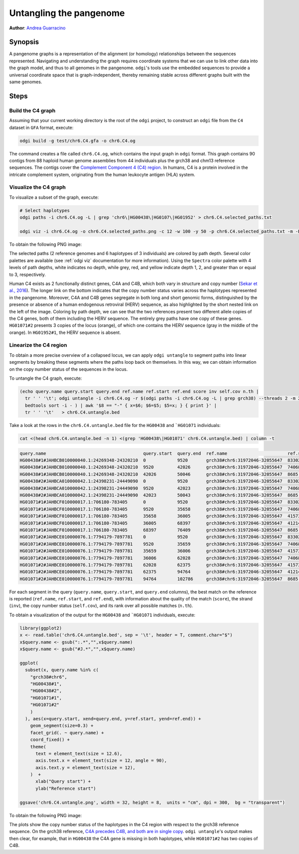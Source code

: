.. _untangling_the_pangenome:

######################
Untangling the pangenome
######################

**Author**: `Andrea Guarracino <https://github.com/AndreaGuarracino>`_

========
Synopsis
========

A pangenome graphs is a representation of the alignment (or homology) relationships between the sequences represented.
Navigating and understanding the graph requires coordinate systems that we can use to link other data into the graph model,
and thus to all genomes in the pangenome. ``odgi``'s tools use the embedded sequences to provide a universal coordinate space
that is graph-independent, thereby remaining stable across different graphs built with the same genomes.

=====
Steps
=====

-----------------------------
Build the C4 graph
-----------------------------

Assuming that your current working directory is the root of the ``odgi`` project, to construct an ``odgi`` file from the
``C4`` dataset in ``GFA`` format, execute:

.. code-block:: bash

    odgi build -g test/chr6.C4.gfa -o chr6.C4.og

The command creates a file called ``chr6.C4.og``, which contains the input graph in ``odgi`` format. This graph contains
90 contigs from 88 haploid human genome assemblies from 44 individuals plus the grch38 and chm13 reference sequences.
The contigs cover the `Complement Component 4 (C4) region <http://genome.ucsc.edu/cgi-bin/hgTracks?db=hg38&lastVirtModeType=default&lastVirtModeExtraState=&virtModeType=default&virtMode=0&nonVirtPosition=&position=chr6%3A31972057%2D32055418&hgsid=1211002763_taymHTHRXlpfFiqu51J8nWGyKv67>`_.
In humans, C4 is a protein involved in the intricate complement system, originating from the human leukocyte antigen (HLA) system.


-----------------------------
Visualize the C4 graph
-----------------------------

To visualize a subset of the graph, execute:

.. code-block:: bash

    # Select haplotypes
    odgi paths -i chr6.C4.og -L | grep 'chr6\|HG00438\|HG0107\|HG01952' > chr6.C4.selected_paths.txt

    odgi viz -i chr6.C4.og -o chr6.C4.selected_paths.png -c 12 -w 100 -y 50 -p chr6.C4.selected_paths.txt -m -B Spectral:4

To obtain the following PNG image:

.. image:: /img/chr6.C4.selected_paths.png

The selected paths (2 reference genomes and 6 haplotypes of 3 individuals) are colored by path depth.
Several color palettes are available (see :ref:`odgi viz` documentation for more information).
Using the ``Spectra`` color palette with 4 levels of path depths, white indicates no depth, while grey, red, and yellow indicate depth 1, 2, and greater than or equal to 3, respectively.


Human C4 exists as 2 functionally distinct genes, C4A and C4B, which both vary in structure and copy number (`Sekar et al., 2016 <https://doi.org/10.1038/nature16549>`_). The
longer link on the bottom indicates that the copy number status varies across the haplotypes represented in the pangenome.
Moreover, C4A and C4B genes segregate in both long and short genomic forms, distinguished by the presence or absence of a
human endogenous retroviral (HERV) sequence, as also highlighted by the short nested link on the left of the image.
Coloring by path depth, we can see that the two references present two different allele copies of the C4 genes,
both of them including the HERV sequence. The entirely grey paths have one copy of these genes. ``HG01071#2`` presents 3 copies of the locus (orange),
of which one contains the HERV sequence (gray in the middle of the orange). In ``HG01952#1``, the HERV sequence is absent.


-----------------------------------
Linearize the C4 region
-----------------------------------

To obtain a more precise overview of a collapsed locus, we can apply ``odgi untangle`` to segment paths into linear segments
by breaking these segments where the paths loop back on themselves. In this way, we can obtain information on the copy
number status of the sequences in the locus.

To untangle the C4 graph, execute:

.. code-block:: bash

    (echo query.name query.start query.end ref.name ref.start ref.end score inv self.cov n.th |
      tr ' ' '\t'; odgi untangle -i chr6.C4.og -r $(odgi paths -i chr6.C4.og -L | grep grch38) --threads 2 -m 256 -P |
      bedtools sort -i - ) | awk '$8 == "-" { x=$6; $6=$5; $5=x; } { print }' |
      tr ' ' '\t'   > chr6.C4.untangle.bed


Take a look at the rows in the ``chr6.C4.untangle.bed`` file for the ``HG00438`` and ```HG01071`` individuals:

.. code-block:: bash

    cat <(head chr6.C4.untangle.bed -n 1) <(grep 'HG00438\|HG01071' chr6.C4.untangle.bed) | column -t

.. code-block:: none

    query.name                                     query.start  query.end  ref.name                       ref.start  ref.end  score     inv  self.cov  n.th
    HG00438#1#JAHBCB010000040.1:24269348-24320210  0            9520       grch38#chr6:31972046-32055647  83302      74068    0.966446  -    1         1
    HG00438#1#JAHBCB010000040.1:24269348-24320210  9520         42026      grch38#chr6:31972046-32055647  74068      41573    0.997327  -    1         1
    HG00438#1#JAHBCB010000040.1:24269348-24320210  42026        50046      grch38#chr6:31972046-32055647  8685       0        0.890347  -    1         1
    HG00438#2#JAHBCA010000042.1:24398231-24449090  0            9520       grch38#chr6:31972046-32055647  83302      74068    0.96521   -    1         1
    HG00438#2#JAHBCA010000042.1:24398231-24449090  9520         42023      grch38#chr6:31972046-32055647  74068      41573    0.996989  -    1         1
    HG00438#2#JAHBCA010000042.1:24398231-24449090  42023        50043      grch38#chr6:31972046-32055647  8685       0        0.890561  -    1         1
    HG01071#1#JAHBCF010000017.1:706180-783405      0            9520       grch38#chr6:31972046-32055647  83302      74068    0.966446  -    1         1
    HG01071#1#JAHBCF010000017.1:706180-783405      9520         35658      grch38#chr6:31972046-32055647  74068      41573    0.800215  -    1.98971   1
    HG01071#1#JAHBCF010000017.1:706180-783405      35658        36005      grch38#chr6:31972046-32055647  41573      41214    0.955679  -    1.43228   1
    HG01071#1#JAHBCF010000017.1:706180-783405      36005        68397      grch38#chr6:31972046-32055647  41214      8685     0.991564  -    1.79862   1
    HG01071#1#JAHBCF010000017.1:706180-783405      68397        76409      grch38#chr6:31972046-32055647  8685       0        0.88752   -    1.01872   1
    HG01071#2#JAHBCE010000076.1:7794179-7897781    0            9520       grch38#chr6:31972046-32055647  83302      74068    0.96624   -    1         1
    HG01071#2#JAHBCE010000076.1:7794179-7897781    9520         35659      grch38#chr6:31972046-32055647  74068      41573    0.80019   -    2.98217   1
    HG01071#2#JAHBCE010000076.1:7794179-7897781    35659        36006      grch38#chr6:31972046-32055647  41573      41214    0.955679  -    2.43516   1
    HG01071#2#JAHBCE010000076.1:7794179-7897781    36006        62028      grch38#chr6:31972046-32055647  74068      41573    0.796543  -    2.99239   1
    HG01071#2#JAHBCE010000076.1:7794179-7897781    62028        62375      grch38#chr6:31972046-32055647  41573      41214    0.955679  -    2.43516   1
    HG01071#2#JAHBCE010000076.1:7794179-7897781    62375        94764      grch38#chr6:31972046-32055647  41214      8685     0.992205  -    2.59814   1
    HG01071#2#JAHBCE010000076.1:7794179-7897781    94764        102786     grch38#chr6:31972046-32055647  8685       0        0.889077  -    1.03765   1



For each segment in the query (``query.name``, ``query.start``, and ``query.end`` columns), the best match on the reference is reported
(``ref.name``, ``ref.start``, and ``ref.end``), with information about the quality of the match (``score``), the strand (``inv``),
the copy number status (``self.cov``), and its rank over all possible matches (``n.th``).

To obtain a visualization of the output for the ``HG00438`` and ```HG01071`` individuals, execute:

.. code-block:: R

    library(ggplot2)
    x <- read.table('chr6.C4.untangle.bed', sep = '\t', header = T, comment.char="$")
    x$query.name <- gsub(":.*","",x$query.name)
    x$query.name <- gsub("#J.*","",x$query.name)

    ggplot(
      subset(x, query.name %in% c(
        "grch38#chr6",
        "HG00438#1",
        "HG00438#2",
        "HG01071#1",
        "HG01071#2"
        )
      ), aes(x=query.start, xend=query.end, y=ref.start, yend=ref.end)) +
        geom_segment(size=0.3) +
        facet_grid(. ~ query.name) +
        coord_fixed() +
        theme(
          text = element_text(size = 12.6),
          axis.text.x = element_text(size = 12, angle = 90),
          axis.text.y = element_text(size = 12),
        )  +
          xlab("Query start") +
          ylab("Reference start")

    ggsave('chr6.C4.untangle.png', width = 32, height = 8,  units = "cm", dpi = 300,  bg = "transparent")


To obtain the following PNG image:

.. image:: /img/chr6.C4.untangle.png

The plots show the copy number status of the haplotypes in the C4 region with respect to the grch38 reference sequence.
On the grch38 reference, `C4A precedes C4B, and both are in single copy <http://genome.ucsc.edu/cgi-bin/hgTracks?db=hg38&lastVirtModeType=default&lastVirtModeExtraState=&virtModeType=default&virtMode=0&nonVirtPosition=&position=chr6%3A31972057%2D32055418&hgsid=1211002763_taymHTHRXlpfFiqu51J8nWGyKv67>`_.
``odgi untangle``'s output makes then clear, for example, that in ``HG00438`` the C4A gene is missing in both haplotypes, while ``HG01071#2``
has two copies of C4B.
